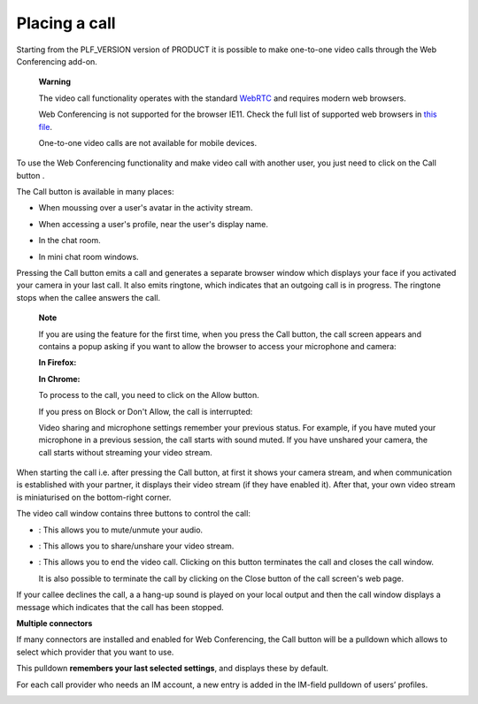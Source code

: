 Placing a call
==============

Starting from the PLF\_VERSION version of PRODUCT it is possible to make
one-to-one video calls through the Web Conferencing add-on.

    **Warning**

    The video call functionality operates with the standard
    `WebRTC <https://webrtc.org/>`__ and requires modern web browsers.

    Web Conferencing is not supported for the browser IE11. Check the
    full list of supported web browsers in `this
    file <https://www.exoplatform.com/terms-conditions/supported-environments.pdf>`__.

    One-to-one video calls are not available for mobile devices.

To use the Web Conferencing functionality and make video call with
another user, you just need to click on the Call button |image0|.

The Call button is available in many places:

-  When moussing over a user's avatar in the activity stream.

   |image1|

-  When accessing a user's profile, near the user's display name.

   |image2|

-  In the chat room.

   |image3|

-  In mini chat room windows.

   |image4|

Pressing the Call button emits a call and generates a separate browser
window which displays your face if you activated your camera in your
last call. It also emits ringtone, which indicates that an outgoing call
is in progress. The ringtone stops when the callee answers the call.

|image5|

    **Note**

    If you are using the feature for the first time, when you press the
    Call button, the call screen appears and contains a popup asking if
    you want to allow the browser to access your microphone and camera:

    **In Firefox:**

    |image6|

    **In Chrome:**

    |image7|

    To process to the call, you need to click on the Allow button.

    If you press on Block or Don't Allow, the call is interrupted:

    |image8|

    Video sharing and microphone settings remember your previous status.
    For example, if you have muted your microphone in a previous
    session, the call starts with sound muted. If you have unshared your
    camera, the call starts without streaming your video stream.

When starting the call i.e. after pressing the Call button, at first it
shows your camera stream, and when communication is established with
your partner, it displays their video stream (if they have enabled it).
After that, your own video stream is miniaturised on the bottom-right
corner.

The video call window contains three buttons to control the call:

-  |image9|: This allows you to mute/unmute your audio.

-  |image10|: This allows you to share/unshare your video stream.

-  |image11|: This allows you to end the video call. Clicking on this
   button terminates the call and closes the call window.

   It is also possible to terminate the call by clicking on the Close
   button |image12| of the call screen's web page.

If your callee declines the call, a a hang-up sound is played on your
local output and then the call window displays a message which indicates
that the call has been stopped.

|image13|

**Multiple connectors**

If many connectors are installed and enabled for Web Conferencing, the
Call button will be a pulldown which allows to select which provider
that you want to use.

This pulldown **remembers your last selected settings**, and displays
these by default.

|image14|

For each call provider who needs an IM account, a new entry is added in
the IM-field pulldown of users’ profiles.

|image15|

.. |image0| image:: images/webconf/call_button.png
.. |image1| image:: images/webconf/user_popover.png
.. |image2| image:: images/webconf/user_profile.png
.. |image3| image:: images/webconf/chat_room.png
.. |image4| image:: images/webconf/mini_chat_room.png
.. |image5| image:: images/webconf/webconf.png
.. |image6| image:: images/webconf/permission2.png
.. |image7| image:: images/webconf/permission.png
.. |image8| image:: images/webconf/no_permission.png
.. |image9| image:: images/webconf/first_button.png
.. |image10| image:: images/webconf/second_button.png
.. |image11| image:: images/webconf/third_button.png
.. |image12| image:: images/webconf/close_button.png
.. |image13| image:: images/webconf/stopped_call.png
.. |image14| image:: images/webconf/pulldown.png
.. |image15| image:: images/webconf/IM_field.png
